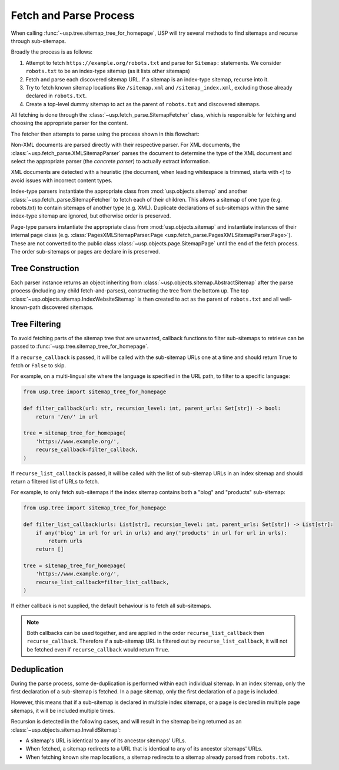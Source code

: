 Fetch and Parse Process
=======================

When calling :func:`~usp.tree.sitemap_tree_for_homepage`, USP will try several methods to find sitemaps and recurse through sub-sitemaps.

Broadly the process is as follows:

1. Attempt to fetch ``https://example.org/robots.txt`` and parse for ``Sitemap:`` statements. We consider ``robots.txt`` to be an index-type sitemap (as it lists other sitemaps)
2. Fetch and parse each discovered sitemap URL. If a sitemap is an index-type sitemap, recurse into it.
3. Try to fetch known sitemap locations like ``/sitemap.xml`` and ``/sitemap_index.xml``, excluding those already declared in ``robots.txt``.
4. Create a top-level dummy sitemap to act as the parent of ``robots.txt`` and discovered sitemaps.

.. seealso::
    :class: sidebar

    :doc:`Reference of formats, parsing and representation classes </reference/formats>`

All fetching is done through the :class:`~usp.fetch_parse.SitemapFetcher` class, which is responsible for fetching and choosing the appropriate parser for the content.

The fetcher then attempts to parse using the process shown in this flowchart:

.. dropdown:: Show Parse Flowchart
    :icon: workflow
    :name: fig-parse-flow

    .. graphviz:: parse_flow.dot

Non-XML documents are parsed directly with their respective parser. For XML documents, the :class:`~usp.fetch_parse.XMLSitemapParser` parses the document to determine the type of the XML document and select the appropriate parser (the *concrete parser*) to actually extract information.

XML documents are detected with a heuristic (the document, when leading whitespace is trimmed, starts with ``<``) to avoid issues with incorrect content types.

Index-type parsers instantiate the appropriate class from :mod:`usp.objects.sitemap` and another :class:`~usp.fetch_parse.SitemapFetcher` to fetch each of their children. This allows a sitemap of one type (e.g. robots.txt) to contain sitemaps of another type (e.g. XML). Duplicate declarations of sub-sitemaps within the same index-type sitemap are ignored, but otherwise order is preserved.

Page-type parsers instantiate the appropriate class from :mod:`usp.objects.sitemap` and instantiate instances of their internal page class (e.g. :class:`PagesXMLSitemapParser.Page <usp.fetch_parse.PagesXMLSitemapParser.Page>`). These are not converted to the public class :class:`~usp.objects.page.SitemapPage` until the end of the fetch process. The order sub-sitemaps or pages are declare in is preserved.


.. _process_tree_construction:

Tree Construction
-----------------

.. seealso::

    :doc:`/guides/sitemap-tree`

Each parser instance returns an object inheriting from :class:`~usp.objects.sitemap.AbstractSitemap` after the parse process (including any child fetch-and-parses), constructing the tree from the bottom up. The top :class:`~usp.objects.sitemap.IndexWebsiteSitemap` is then created to act as the parent of ``robots.txt`` and all well-known-path discovered sitemaps.

Tree Filtering
--------------

To avoid fetching parts of the sitemap tree that are unwanted, callback functions to filter sub-sitemaps to retrieve can be passed to :func:`~usp.tree.sitemap_tree_for_homepage`.

If a ``recurse_callback`` is passed, it will be called with the sub-sitemap URLs one at a time and should return ``True`` to fetch or ``False`` to skip.

For example, on a multi-lingual site where the language is specified in the URL path, to filter to a specific language:

.. code-block:: py

    from usp.tree import sitemap_tree_for_homepage

    def filter_callback(url: str, recursion_level: int, parent_urls: Set[str]) -> bool:
        return '/en/' in url

    tree = sitemap_tree_for_homepage(
        'https://www.example.org/',
        recurse_callback=filter_callback,
    )


If ``recurse_list_callback`` is passed, it will be called with the list of sub-sitemap URLs in an index sitemap and should return a filtered list of URLs to fetch.

For example, to only fetch sub-sitemaps if the index sitemap contains both a "blog" and "products" sub-sitemap:

.. code-block:: py

    from usp.tree import sitemap_tree_for_homepage

    def filter_list_callback(urls: List[str], recursion_level: int, parent_urls: Set[str]) -> List[str]:
        if any('blog' in url for url in urls) and any('products' in url for url in urls):
            return urls
        return []

    tree = sitemap_tree_for_homepage(
        'https://www.example.org/',
        recurse_list_callback=filter_list_callback,
    )

If either callback is not supplied, the default behaviour is to fetch all sub-sitemaps.

.. note::

    Both callbacks can be used together, and are applied in the order ``recurse_list_callback`` then ``recurse_callback``. Therefore if a sub-sitemap URL is filtered out by ``recurse_list_callback``, it will not be fetched even if ``recurse_callback`` would return ``True``.


.. _process_dedup:

Deduplication
-------------

During the parse process, some de-duplication is performed within each individual sitemap. In an index sitemap, only the first declaration of a sub-sitemap is fetched. In a page sitemap, only the first declaration of a page is included.

However, this means that if a sub-sitemap is declared in multiple index sitemaps, or a page is declared in multiple page sitemaps, it will be included multiple times.

Recursion is detected in the following cases, and will result in the sitemap being returned as an :class:`~usp.objects.sitemap.InvalidSitemap`:

- A sitemap's URL is identical to any of its ancestor sitemaps' URLs.
- When fetched, a sitemap redirects to a URL that is identical to any of its ancestor sitemaps' URLs.
- When fetching known site map locations, a sitemap redirects to a sitemap already parsed from ``robots.txt``.